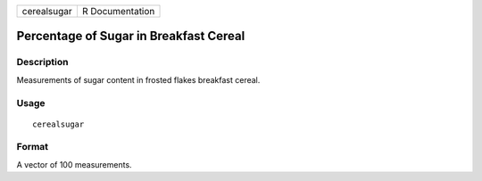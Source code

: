 +-------------+-----------------+
| cerealsugar | R Documentation |
+-------------+-----------------+

Percentage of Sugar in Breakfast Cereal
---------------------------------------

Description
~~~~~~~~~~~

Measurements of sugar content in frosted flakes breakfast cereal.

Usage
~~~~~

::

    cerealsugar

Format
~~~~~~

A vector of 100 measurements.
